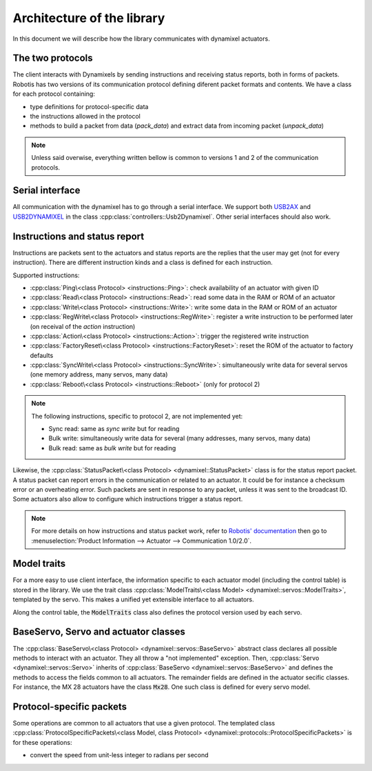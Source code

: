 Architecture of the library
===========================

.. highlight:: C++

In this document we will describe how the library communicates with dynamixel actuators.

The two protocols
-----------------

The client interacts with Dynamixels by sending instructions and receiving status reports, both in forms of packets. Robotis has two versions of its communication protocol defining diferent packet formats and contents. We have a class for each protocol containing:

* type definitions for protocol-specific data
* the instructions allowed in the protocol
* methods to build a packet from data (`pack_data`) and extract data from incoming packet (`unpack_data`)

.. note:: Unless said overwise, everything written bellow is common to versions 1 and 2 of the communication protocols.

Serial interface
----------------

All communication with the dynamixel has to go through a serial interface. We support both `USB2AX`_ and `USB2DYNAMIXEL <http://www.robotis-shop-en.com/?act=shop_en.goods_view&GS=1289&keyword=USB2Dynamixel>`__ in the class :cpp:class:`controllers::Usb2Dynamixel`. Other serial interfaces should also work.

.. _USB2AX: http://www.xevelabs.com/doku.php?id=product:usb2ax:usb2ax

Instructions and status report
------------------------------

Instructions are packets sent to the actuators and status reports are the replies that the user may get (not for every instruction). There are different instruction kinds and a class is defined for each instruction.

Supported instructions:

* :cpp:class:`Ping\<class Protocol> <instructions::Ping>`: check availability of an actuator with given ID
* :cpp:class:`Read\<class Protocol> <instructions::Read>`: read some data in the RAM or ROM of an actuator
* :cpp:class:`Write\<class Protocol> <instructions::Write>`: write some data in the RAM or ROM of an actuator
* :cpp:class:`RegWrite\<class Protocol> <instructions::RegWrite>`: register a write instruction to be performed later (on receival of the *action* instruction)
* :cpp:class:`Action\<class Protocol> <instructions::Action>`: trigger the registered write instruction
* :cpp:class:`FactoryReset\<class Protocol> <instructions::FactoryReset>`: reset the ROM of the actuator to factory defaults
* :cpp:class:`SyncWrite\<class Protocol> <instructions::SyncWrite>`: simultaneously write data for several servos (one memory address, many servos, many data)
* :cpp:class:`Reboot\<class Protocol> <instructions::Reboot>` (only for protocol 2)

.. note::
    The following instructions, specific to protocol 2, are not implemented yet:

    * Sync read: same as *sync write* but for reading
    * Bulk write: simultaneously write data for several (many addresses, many servos, many data)
    * Bulk read: same as *bulk write* but for reading

Likewise, the :cpp:class:`StatusPacket\<class Protocol> <dynamixel::StatusPacket>` class is for the status report packet. A status packet can report errors in the communication or related to an actuator. It could be for instance a checksum error or an overheating error. Such packets are sent in response to any packet, unless it was sent to the broadcast ID. Some actuators also allow to configure which instructions trigger a status report.

.. note::
    For more details on how instructions and status packet work, refer to `Robotis' documentation <http://support.robotis.com/en/>`__ then go to :menuselection:`Product Information --> Actuator --> Communication 1.0/2.0`.

Model traits
-------------

For a more easy to use client interface, the information specific to each actuator model (including the control table) is stored in the library. We use the trait class :cpp:class:`ModelTraits\<class Model> <dynamixel::servos::ModelTraits>`, templated by the servo. This makes a unified yet extensible interface to all actuators.

Along the control table, the :code:`ModelTraits` class also defines the protocol version used by each servo.

.. todo:: give a link to the list of supported actuators

BaseServo, Servo and actuator classes
--------------------------------------

The :cpp:class:`BaseServo\<class Protocol> <dynamixel::servos::BaseServo>` abstract class declares all possible methods to interact with an actuator. They all throw a "not implemented" exception. Then, :cpp:class:`Servo <dynamixel::servos::Servo>` inherits of :cpp:class:`BaseServo <dynamixel::servos::BaseServo>` and defines the methods to access the fields common to all actuators. The remainder fields are defined in the actuator secific classes. For instance, the MX 28 actuators have the class :code:`Mx28`. One such class is defined for every servo model.

Protocol-specific packets
-------------------------

Some operations are common to all actuators that use a given protocol. The templated class :cpp:class:`ProtocolSpecificPackets\<class Model, class Protocol> <dynamixel::protocols::ProtocolSpecificPackets>` is for these operations:

* convert the speed from unit-less integer to radians per second